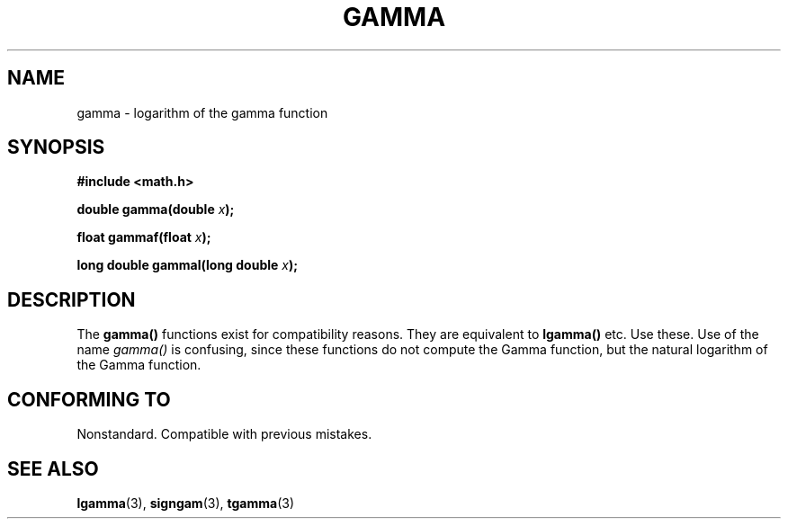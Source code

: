 .\" Copyright 2002 Walter Harms (walter.harms@informatik.uni-oldenburg.de)
.\" Distributed under GPL
.\" Based on glibc infopages
.TH GAMMA 3 2002-08-10 "GNU" "libc math functions"
.SH NAME
gamma \- logarithm of the gamma function
.SH SYNOPSIS
.B #include <math.h>
.sp
.BI "double gamma(double " x ");"
.sp
.BI "float gammaf(float " x ");"
.sp
.BI "long double gammal(long double " x ");"
.sp
.SH DESCRIPTION
The
.B gamma()
functions exist for compatibility reasons.  They are
equivalent to 
.B lgamma() 
etc. Use these. Use of the name
.I gamma()
is confusing, since these functions do not compute
the Gamma function, but the natural logarithm of the Gamma function.
.SH "CONFORMING TO"
Nonstandard. Compatible with previous mistakes.
.SH "SEE ALSO"
.BR lgamma (3),
.BR signgam (3),
.BR tgamma (3)
